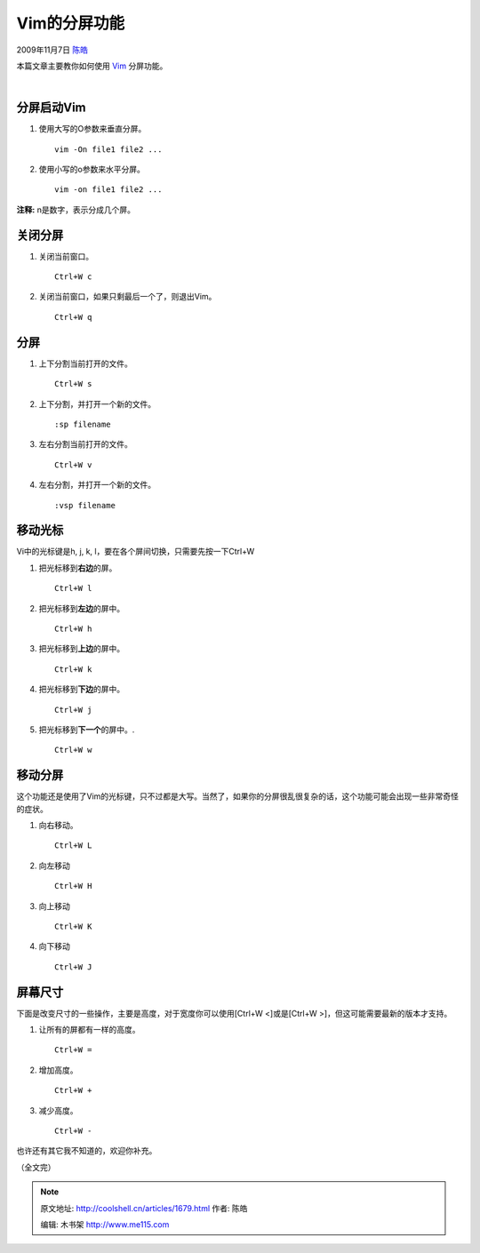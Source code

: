 .. _articles1679:

Vim的分屏功能
=============

2009年11月7日 `陈皓 <http://coolshell.cn/articles/author/haoel>`__

本篇文章主要教你如何使用 \ `Vim <http://www.vim.org/>`__ 分屏功能。

|vim-windows|

 |image1|

分屏启动Vim
^^^^^^^^^^^

#. 使用大写的O参数来垂直分屏。

   ::

       vim -On file1 file2 ...

#. 使用小写的o参数来水平分屏。

   ::

       vim -on file1 file2 ...

**注释:** n是数字，表示分成几个屏。

关闭分屏
^^^^^^^^

#. 关闭当前窗口。

   ::

       Ctrl+W c

#. 关闭当前窗口，如果只剩最后一个了，则退出Vim。

   ::

       Ctrl+W q

分屏
^^^^

#. 上下分割当前打开的文件。

   ::

       Ctrl+W s

#. 上下分割，并打开一个新的文件。

   ::

       :sp filename

#. 左右分割当前打开的文件。

   ::

       Ctrl+W v

#. 左右分割，并打开一个新的文件。

   ::

       :vsp filename

移动光标
^^^^^^^^

Vi中的光标键是h, j, k, l，要在各个屏间切换，只需要先按一下Ctrl+W

#. 把光标移到\ **右边**\ 的屏。

   ::

       Ctrl+W l

#. 把光标移到\ **左边**\ 的屏中。

   ::

       Ctrl+W h

#. 把光标移到\ **上边**\ 的屏中。

   ::

       Ctrl+W k

#. 把光标移到\ **下边**\ 的屏中。

   ::

       Ctrl+W j

#. 把光标移到\ **下一个**\ 的屏中。.

   ::

       Ctrl+W w

移动分屏
^^^^^^^^

这个功能还是使用了Vim的光标键，只不过都是大写。当然了，如果你的分屏很乱很复杂的话，这个功能可能会出现一些非常奇怪的症状。

#. 向右移动。

   ::

       Ctrl+W L

#. 向左移动

   ::

       Ctrl+W H

#. 向上移动

   ::

       Ctrl+W K

#. 向下移动

   ::

       Ctrl+W J

屏幕尺寸
^^^^^^^^

下面是改变尺寸的一些操作，主要是高度，对于宽度你可以使用[Ctrl+W
<]或是[Ctrl+W >]，但这可能需要最新的版本才支持。

#. 让所有的屏都有一样的高度。

   ::

       Ctrl+W =

#. 增加高度。

   ::

       Ctrl+W +

#. 减少高度。

   ::

       Ctrl+W -

``也许还有其它我不知道的，欢迎你补充。``

``（全文完）``

.. |vim-windows| image:: /coolshell/static/20140922102043207000.png
.. |image1| image:: http://coolshell.cn//wp-includes/js/tinymce/plugins/wordpress/img/trans.gif
.. |image8| image:: /coolshell/static/20140922102043648000.jpg

.. note::
    原文地址: http://coolshell.cn/articles/1679.html 
    作者: 陈皓 

    编辑: 木书架 http://www.me115.com